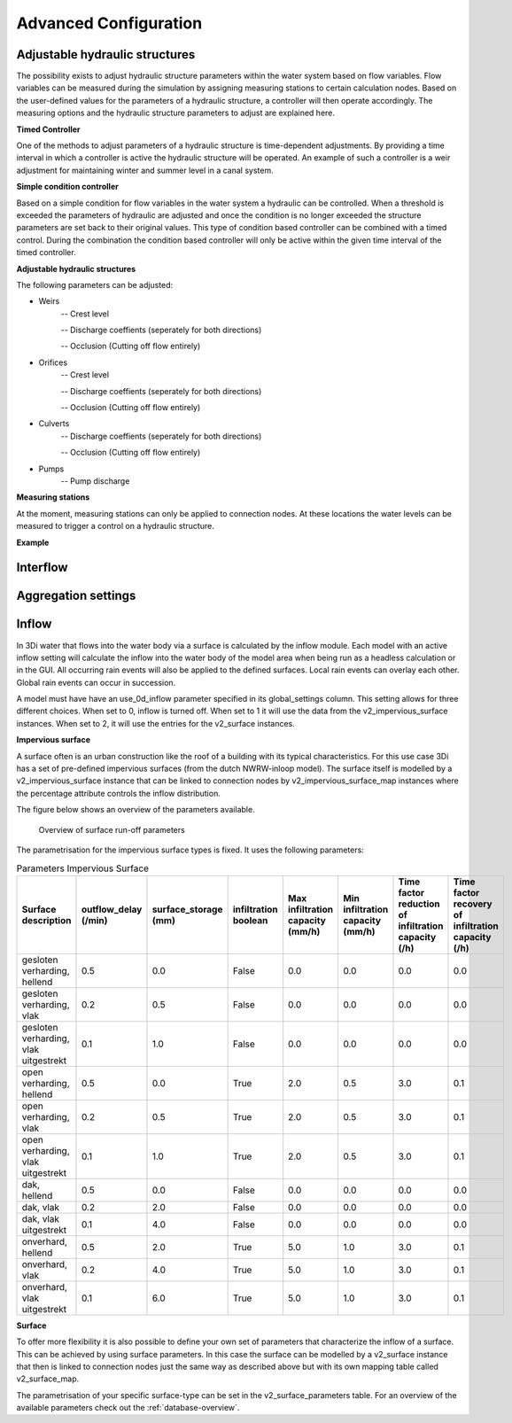Advanced Configuration
=======================


Adjustable hydraulic structures
-------------------------------------

The possibility exists to adjust hydraulic structure parameters within the water system based on flow variables. Flow variables can be measured during the simulation by assigning measuring stations to certain calculation nodes. Based on the user-defined values for the parameters of a hydraulic structure, a controller will then operate accordingly. The measuring options and the hydraulic structure parameters to adjust are explained here.

**Timed Controller**

One of the methods to adjust parameters of a hydraulic structure is time-dependent adjustments. By providing a time interval in which a controller is active the hydraulic structure will be operated. An example of such a controller is a weir adjustment for maintaining winter and summer level in a canal system.

**Simple condition controller**

Based on a simple condition for flow variables in the water system a hydraulic can be controlled. When a threshold is exceeded the parameters of hydraulic are adjusted and once the condition is no longer exceeded the structure parameters are set back to their original values. This type of condition based controller can be combined with a timed control. During the combination the condition based controller will only be active within the given time interval of the timed controller. 

**Adjustable hydraulic structures**

The following parameters can be adjusted:

* Weirs
   -- Crest level
   
   -- Discharge coeffients (seperately for both directions)
   
   -- Occlusion (Cutting off flow entirely)
* Orifices
   -- Crest level
   
   -- Discharge coeffients (seperately for both directions)
   
   -- Occlusion (Cutting off flow entirely)
* Culverts
   -- Discharge coeffients (seperately for both directions)
   
   -- Occlusion (Cutting off flow entirely)
* Pumps
   -- Pump discharge

**Measuring stations**

At the moment, measuring stations can only be applied to connection nodes. At these locations the water levels can be measured to trigger a control on a hydraulic structure. 


**Example**




Interflow
-----------------


Aggregation settings
---------------------

Inflow 
------------
In 3Di water that flows into the water body via a surface is calculated by the inflow module. Each model with an active inflow setting will calculate the inflow into the water body of the model area when being run as a headless calculation or in the GUI. All occurring rain events will also be applied to the defined surfaces. Local rain events can overlay each other. Global rain events can occur in succession.

A model must have have an use_0d_inflow parameter specified in its global_settings column. This setting allows for three different choices. When set to 0, inflow is turned off. When set to 1 it will use the data from the v2_impervious_surface instances. When set to 2, it will use the entries for the v2_surface instances. 

**Impervious surface**

A surface often is an urban construction like the roof of a building with its typical characteristics. For this use case 3Di has a set of pre-defined impervious surfaces (from the dutch NWRW-inloop model). The surface itself is modelled by a v2_impervious_surface instance that can be linked to connection nodes by v2_impervious_surface_map instances where the percentage attribute controls the inflow distribution. 

The figure below shows an overview of the parameters available.

.. figure:: image/surface_runoff_parameters.png
   :alt: Surface Runoff parameters

   Overview of surface run-off parameters

The parametrisation for the impervious surface types is fixed. It uses the following parameters:
    
.. list-table:: Parameters Impervious Surface
   :widths: 50 30 30 30 30 30 30 30
   :header-rows: 1

   * - Surface description
     - outflow_delay (/min)
     - surface_storage (mm)
     - infiltration boolean
     - Max infiltration capacity (mm/h)
     - Min infiltration capacity (mm/h)
     - Time factor reduction of infiltration capacity (/h)
     - Time factor recovery of infiltration capacity (/h)
   * - gesloten verharding, hellend
     - 0.5
     - 0.0
     - False
     - 0.0
     - 0.0
     - 0.0
     - 0.0
   * - gesloten verharding, vlak
     - 0.2
     - 0.5
     - False
     - 0.0
     - 0.0
     - 0.0
     - 0.0
   * - gesloten verharding, vlak uitgestrekt
     - 0.1
     - 1.0
     - False
     - 0.0
     - 0.0
     - 0.0
     - 0.0
   * - open verharding, hellend
     - 0.5
     - 0.0
     - True
     - 2.0
     - 0.5
     - 3.0
     - 0.1
   * - open verharding, vlak
     - 0.2
     - 0.5
     - True
     - 2.0
     - 0.5
     - 3.0
     - 0.1
   * - open verharding, vlak uitgestrekt
     - 0.1
     - 1.0
     - True
     - 2.0
     - 0.5
     - 3.0
     - 0.1
   * - dak, hellend
     - 0.5
     - 0.0
     - False
     - 0.0
     - 0.0
     - 0.0
     - 0.0
   * - dak, vlak
     - 0.2
     - 2.0
     - False
     - 0.0
     - 0.0
     - 0.0
     - 0.0
   * - dak, vlak uitgestrekt
     - 0.1
     - 4.0
     - False
     - 0.0
     - 0.0
     - 0.0
     - 0.0
   * - onverhard, hellend
     - 0.5
     - 2.0
     - True
     - 5.0
     - 1.0
     - 3.0
     - 0.1
   * - onverhard, vlak
     - 0.2
     - 4.0
     - True
     - 5.0
     - 1.0
     - 3.0
     - 0.1
   * - onverhard, vlak uitgestrekt
     - 0.1
     - 6.0
     - True
     - 5.0
     - 1.0
     - 3.0
     - 0.1


**Surface**

To offer more flexibility it is also possible to define your own set of parameters that characterize the inflow of a surface. This can be achieved by using surface parameters. In this case the surface can be modelled by a v2_surface instance that then is linked to connection nodes just the same way as described above but with its own mapping table called v2_surface_map. 

The parametrisation of your specific surface-type can be set in the v2_surface_parameters table. For an overview of the available parameters check out the :ref:`database-overview`.

